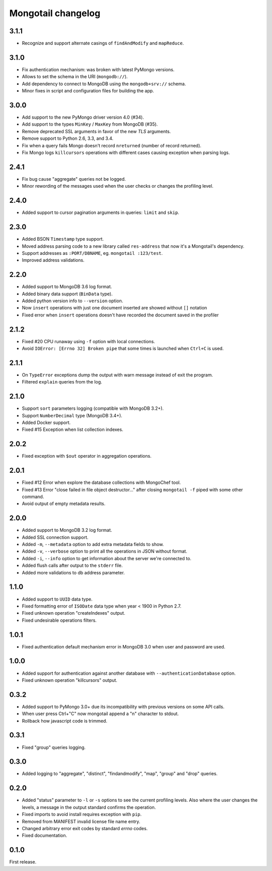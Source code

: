 Mongotail changelog
===================


3.1.1
-----

* Recognize and support alternate casings of ``findAndModify`` and ``mapReduce``.


3.1.0
-----

* Fix authentication mechanism: was broken with latest PyMongo versions.
* Allows to set the schema in the URI (``mongodb://``).
* Add dependency to connect to MongoDB using the ``mongodb+srv://`` schema.
* Minor fixes in script and configuration files for building the app.


3.0.0
-----

* Add support to the new PyMongo driver version 4.0 (#34).
* Add support to the types ``MinKey`` / ``MaxKey``
  from MongoDB (#35).
* Remove deprecated SSL arguments in favor of the
  new *TLS* arguments.
* Remove support to Python 2.6, 3.3, and 3.4.
* Fix when a query fails Mongo doesn't
  record ``nreturned`` (number of record returned).
* Fix Mongo logs ``killcursors`` operations with different
  cases causing exception when parsing logs.


2.4.1
-----

* Fix bug cause "aggregate" queries not be logged.
* Minor rewording of the messages used when
  the user checks or changes the profiling level.


2.4.0
-----

* Added support to cursor pagination
  arguments in queries: ``limit`` and ``skip``.


2.3.0
-----

* Added BSON ``Timestamp`` type support.
* Moved address parsing code to a new library
  called ``res-address`` that now it's a
  Mongotail's dependency.
* Support addresses as ``:PORT/DBNAME``,
  eg. ``mongotail :123/test``.
* Improved address validations.


2.2.0
-----

* Added support to MongoDB 3.6 log format.
* Added binary data support (``BinData`` type).
* Added python version info to ``--version`` option.
* Now ``insert`` operations with just one document inserted
  are showed without ``[]`` notation
* Fixed error when ``insert`` operations doesn't have
  recorded the document saved in the profiler


2.1.2
-----

* Fixed #20 CPU runaway using ``-f`` option with local
  connections.
* Avoid ``IOError: [Errno 32] Broken pipe`` that some
  times is launched when ``Ctrl+C`` is used.


2.1.1
-----

* On ``TypeError`` exceptions dump the output with
  warn message instead of exit the program.
* Filtered ``explain`` queries from the log.


2.1.0
-----

* Support ``sort`` parameters logging (compatible with MongoDB 3.2+).
* Support ``NumberDecimal`` type (MongoDB 3.4+).
* Added Docker support.
* Fixed #15 Exception when list collection indexes.


2.0.2
-----

* Fixed exception with ``$out`` operator in aggregation operations.


2.0.1
-----

* Fixed #12 Error when explore the database collections with MongoChef tool.
* Fixed #13 Error "close failed in file object destructor..." after closing
  ``mongotail -f`` piped with some other command.
* Avoid output of empty metadata results.


2.0.0
-----

* Added support to MongoDB 3.2 log format.
* Added SSL connection support.
* Added ``-m``, ``--metadata`` option to add extra metadata fields to show.
* Added ``-v``, ``--verbose`` option to print all the operations in
  JSON without format.
* Added ``-i``, ``--info`` option to get information about the server
  we're connected to.
* Added flush calls after output to the ``stderr`` file.
* Added more validations to db address parameter.


1.1.0
-----

* Added support to ``UUID`` data type.
* Fixed formatting error of ``ISODate`` data type when year < 1900 in Python 2.7.
* Fixed unknown operation "createIndexes" output.
* Fixed undesirable operations filters.


1.0.1
-----

* Fixed authentication default mechanism error in MongoDB 3.0
  when user and password are used.


1.0.0
-----

* Added support for authentication against another database with
  ``--authenticationDatabase`` option.
* Fixed unknown operation "killcursors" output.


0.3.2
-----

* Added support to PyMongo 3.0+ due its incompatibility with previous
  versions on some API calls.
* When user press Ctrl+"C" now mongotail append a "\n" character to stdout.
* Rollback how javascript code is trimmed.


0.3.1
-----

* Fixed "group" queries logging.


0.3.0
-----

* Added logging to "aggregate", "distinct", "findandmodify",
  "map", "group" and "drop" queries.


0.2.0
-----

* Added "status" parameter to ``-l`` or ``-s`` options to see
  the current profiling levels. Also where the user changes
  the levels, a message in the output standard confirms the operation.
* Fixed imports to avoid install requires exception with ``pip``.
* Removed from MANIFEST invalid license file name entry.
* Changed arbitrary error exit codes by standard *errno* codes.
* Fixed documentation.


0.1.0
-----

First release.
